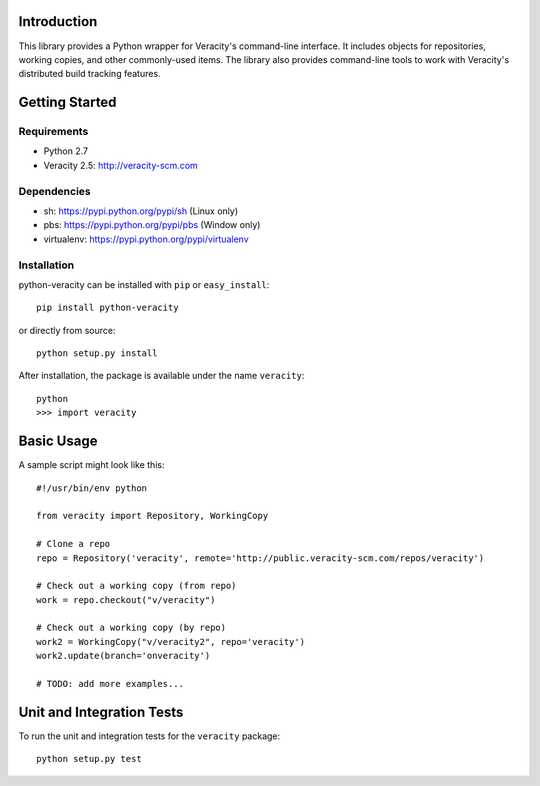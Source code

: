 Introduction
============

This library provides a Python wrapper for Veracity's command-line interface.
It includes objects for repositories, working copies, and other commonly-used
items. The library also provides command-line tools to work with Veracity's
distributed build tracking features.



Getting Started
===============

Requirements
------------

* Python 2.7

* Veracity 2.5: http://veracity-scm.com


Dependencies
------------

* sh: https://pypi.python.org/pypi/sh (Linux only)

* pbs: https://pypi.python.org/pypi/pbs (Window only)

* virtualenv: https://pypi.python.org/pypi/virtualenv


Installation
------------

python-veracity can be installed with ``pip`` or ``easy_install``::

    pip install python-veracity

or directly from source::

    python setup.py install

After installation, the package is available under the name ``veracity``::

    python
    >>> import veracity



Basic Usage
===========

A sample script might look like this::

    #!/usr/bin/env python

    from veracity import Repository, WorkingCopy

    # Clone a repo
    repo = Repository('veracity', remote='http://public.veracity-scm.com/repos/veracity')

    # Check out a working copy (from repo)
    work = repo.checkout("v/veracity")

    # Check out a working copy (by repo)
    work2 = WorkingCopy("v/veracity2", repo='veracity')
    work2.update(branch='onveracity')

    # TODO: add more examples...



Unit and Integration Tests
==========================

To run the unit and integration tests for the ``veracity`` package::

    python setup.py test
